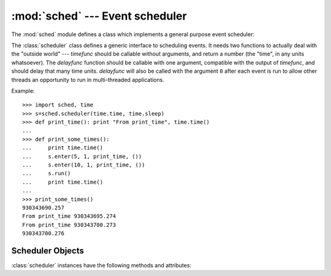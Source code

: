 :mod:`sched` --- Event scheduler
================================

.. module:: sched
   :synopsis: General purpose event scheduler.
.. sectionauthor:: Moshe Zadka <moshez@zadka.site.co.il>

.. index:: single: event scheduling

The :mod:`sched` module defines a class which implements a general purpose event
scheduler:


.. class:: scheduler(timefunc, delayfunc)

   The :class:`scheduler` class defines a generic interface to scheduling events.
   It needs two functions to actually deal with the "outside world" --- *timefunc*
   should be callable without arguments, and return  a number (the "time", in any
   units whatsoever).  The *delayfunc* function should be callable with one
   argument, compatible with the output of *timefunc*, and should delay that many
   time units. *delayfunc* will also be called with the argument ``0`` after each
   event is run to allow other threads an opportunity to run in multi-threaded
   applications.

Example::

   >>> import sched, time
   >>> s=sched.scheduler(time.time, time.sleep)
   >>> def print_time(): print "From print_time", time.time()
   ...
   >>> def print_some_times():
   ...     print time.time()
   ...     s.enter(5, 1, print_time, ())
   ...     s.enter(10, 1, print_time, ())
   ...     s.run()
   ...     print time.time()
   ...
   >>> print_some_times()
   930343690.257
   From print_time 930343695.274
   From print_time 930343700.273
   930343700.276


.. _scheduler-objects:

Scheduler Objects
-----------------

:class:`scheduler` instances have the following methods and attributes:


.. method:: scheduler.enterabs(time, priority, action, argument)

   Schedule a new event. The *time* argument should be a numeric type compatible
   with the return value of the *timefunc* function passed  to the constructor.
   Events scheduled for the same *time* will be executed in the order of their
   *priority*.

   Executing the event means executing ``action(*argument)``.  *argument* must be a
   sequence holding the parameters for *action*.

   Return value is an event which may be used for later cancellation of the event
   (see :meth:`cancel`).


.. method:: scheduler.enter(delay, priority, action, argument)

   Schedule an event for *delay* more time units. Other then the relative time, the
   other arguments, the effect and the return value are the same as those for
   :meth:`enterabs`.


.. method:: scheduler.cancel(event)

   Remove the event from the queue. If *event* is not an event currently in the
   queue, this method will raise a :exc:`RuntimeError`.


.. method:: scheduler.empty()

   Return true if the event queue is empty.


.. method:: scheduler.run()

   Run all scheduled events. This function will wait  (using the :func:`delayfunc`
   function passed to the constructor) for the next event, then execute it and so
   on until there are no more scheduled events.

   Either *action* or *delayfunc* can raise an exception.  In either case, the
   scheduler will maintain a consistent state and propagate the exception.  If an
   exception is raised by *action*, the event will not be attempted in future calls
   to :meth:`run`.

   If a sequence of events takes longer to run than the time available before the
   next event, the scheduler will simply fall behind.  No events will be dropped;
   the calling code is responsible for canceling  events which are no longer
   pertinent.

.. attribute:: scheduler.queue

   Read-only attribute returning a list of upcoming events in the order they
   will be run.  Each event is shown as a :term:`named tuple` with the
   following fields:  time, priority, action, argument.
